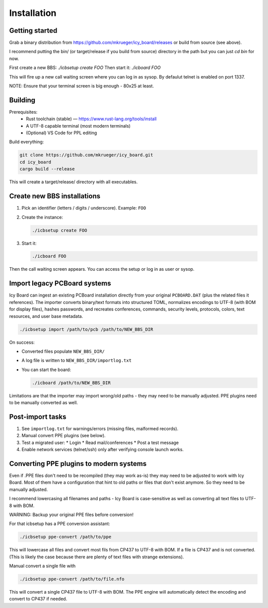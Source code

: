 Installation  
============

Getting started
~~~~~~~~~~~~~~~

Grab a binary distribution from https://github.com/mkrueger/icy_board/releases or build from source (see above).

I recommend putting the bin/ (or target/release if you build from source) directory in the path but you can just `cd bin` for now.

First create a new BBS: `./icbsetup create FOO`
Then start it: `./icboard FOO`

This will fire up a new call waiting screen where you can log in as sysop. By defaulut telnet is enabled on port 1337.

NOTE: Ensure that your terminal screen is big enough - 80x25 at least.

Building
~~~~~~~~

Prerequisites:
  * Rust toolchain (stable) — https://www.rust-lang.org/tools/install
  * A UTF-8 capable terminal (most modern terminals)
  * (Optional) VS Code for PPL editing

Build everything:

.. code-block:: bash

   git clone https://github.com/mkrueger/icy_board.git
   cd icy_board
   cargo build --release

This will create a target/release/ directory with all executables.


Create new BBS installations
~~~~~~~~~~~~~~~~~~~~~~~~~~~~

1. Pick an identifier (letters / digits / underscore). Example: ``FOO``  
2. Create the instance:

   .. code-block:: bash

      ./icbsetup create FOO

3. Start it:

   .. code-block:: bash

      ./icboard FOO

Then the call waiting screen appears. You can access the setup or log in as user or sysop.

Import legacy PCBoard systems
~~~~~~~~~~~~~~~~~~~~~~~~~~~~~

Icy Board can ingest an existing PCBoard installation directly from your original
``PCBOARD.DAT`` (plus the related files it references). The importer converts
binary/text formats into structured TOML, normalizes encodings to UTF-8 (with BOM
for display files), hashes passwords, and recreates conferences, commands,
security levels, protocols, colors, text resources, and user base metadata.

.. code-block:: bash

   ./icbsetup import /path/to/pcb /path/to/NEW_BBS_DIR

On success:

* Converted files populate ``NEW_BBS_DIR/``
* A log file is written to ``NEW_BBS_DIR/importlog.txt``
* You can start the board:

  .. code-block:: bash

     ./icboard /path/to/NEW_BBS_DIR

Limitations are that the importer may import wrong/old paths - they may need to be manually adjusted.
PPE plugins need to be manually converted as well.

Post-import tasks
~~~~~~~~~~~~~~~~~

1. See ``importlog.txt`` for warnings/errors (missing files, malformed records).
2. Manual convert PPE plugins (see below).
3. Test a migrated user:
   * Login
   * Read mail/conferences
   * Post a test message
4. Enable network services (telnet/ssh) only after verifying console launch works.


Converting PPE plugins to modern systems
~~~~~~~~~~~~~~~~~~~~~~~~~~~~~~~~~~~~~~~~

Even if .PPE files don't need to be recompiled (they may work as-is) they may need to be adjusted to work with Icy Board.
Most of them have a configuration that hint to old paths or files that don't exist anymore. So they need to be manually adjusted.

I recommend lowercasing all filenames and paths - Icy Board is case-sensitive as well as converting all text files to UTF-8 with BOM.

WARNING: Backup your original PPE files before conversion!

For that icbsetup has a PPE conversion assistant:

.. code-block:: bash
   
   ./icbsetup ppe-convert /path/to/ppe


This will lowercase all files and convert most fils from CP437 to UTF-8 with BOM. If a file is CP437 and is not converted.
(This is likely the case because there are plenty of text files with strange extensions).

Manual convert a single file with

.. code-block:: bash
   
   ./icbsetup ppe-convert /path/to/file.nfo

This will convert a single CP437 file to UTF-8 with BOM. The PPE engine will automatically detect the encoding and convert to CP437 if needed.
